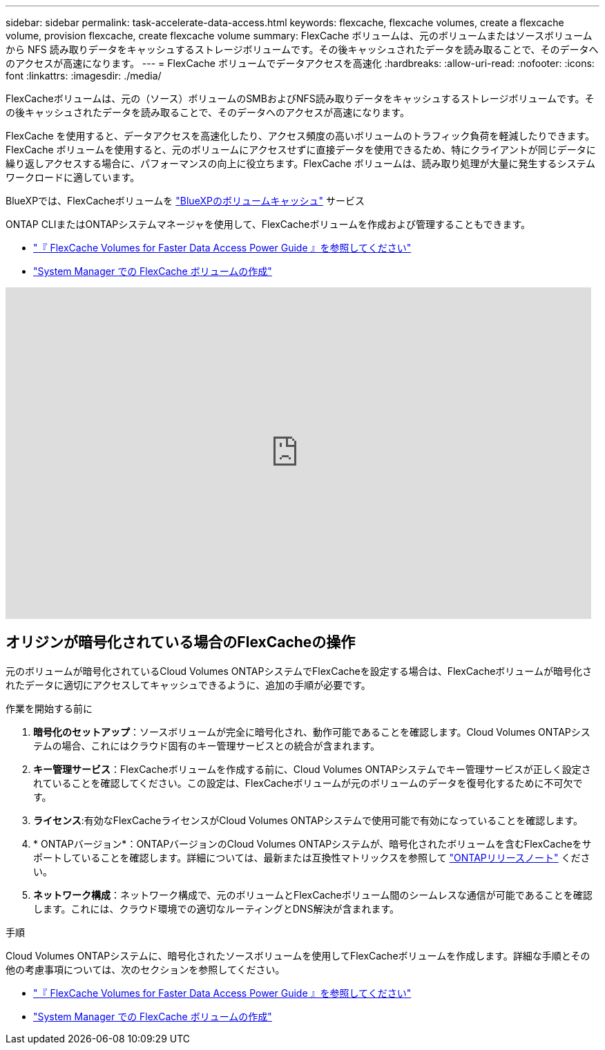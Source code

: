 ---
sidebar: sidebar 
permalink: task-accelerate-data-access.html 
keywords: flexcache, flexcache volumes, create a flexcache volume, provision flexcache, create flexcache volume 
summary: FlexCache ボリュームは、元のボリュームまたはソースボリュームから NFS 読み取りデータをキャッシュするストレージボリュームです。その後キャッシュされたデータを読み取ることで、そのデータへのアクセスが高速になります。 
---
= FlexCache ボリュームでデータアクセスを高速化
:hardbreaks:
:allow-uri-read: 
:nofooter: 
:icons: font
:linkattrs: 
:imagesdir: ./media/


[role="lead"]
FlexCacheボリュームは、元の（ソース）ボリュームのSMBおよびNFS読み取りデータをキャッシュするストレージボリュームです。その後キャッシュされたデータを読み取ることで、そのデータへのアクセスが高速になります。

FlexCache を使用すると、データアクセスを高速化したり、アクセス頻度の高いボリュームのトラフィック負荷を軽減したりできます。FlexCache ボリュームを使用すると、元のボリュームにアクセスせずに直接データを使用できるため、特にクライアントが同じデータに繰り返しアクセスする場合に、パフォーマンスの向上に役立ちます。FlexCache ボリュームは、読み取り処理が大量に発生するシステムワークロードに適しています。

BlueXPでは、FlexCacheボリュームを link:https://docs.netapp.com/us-en/bluexp-volume-caching/index.html["BlueXPのボリュームキャッシュ"^] サービス

ONTAP CLIまたはONTAPシステムマネージャを使用して、FlexCacheボリュームを作成および管理することもできます。

* http://docs.netapp.com/ontap-9/topic/com.netapp.doc.pow-fc-mgmt/home.html["『 FlexCache Volumes for Faster Data Access Power Guide 』を参照してください"^]
* http://docs.netapp.com/ontap-9/topic/com.netapp.doc.onc-sm-help-960/GUID-07F4C213-076D-4FE8-A8E3-410F49498D49.html["System Manager での FlexCache ボリュームの作成"^]


video::PBNPVRUeT1o[youtube,width=848,height=480]


== オリジンが暗号化されている場合のFlexCacheの操作

元のボリュームが暗号化されているCloud Volumes ONTAPシステムでFlexCacheを設定する場合は、FlexCacheボリュームが暗号化されたデータに適切にアクセスしてキャッシュできるように、追加の手順が必要です。

.作業を開始する前に
. *暗号化のセットアップ*：ソースボリュームが完全に暗号化され、動作可能であることを確認します。Cloud Volumes ONTAPシステムの場合、これにはクラウド固有のキー管理サービスとの統合が含まれます。


ifdef::aws[]

AWSの場合、これは通常、AWS Key Management Service（KMS）を使用することを意味します。詳細については、を参照して link:task-aws-key-management.html["AWS Key Management Serviceを使用してキーを管理します"]ください。

endif::aws[]

ifdef::azure[]

Azureの場合は、NetApp Volume Encryption（NVE）用のAzureキーヴォールトをセットアップする必要があります。詳細については、を参照して link:task-azure-key-vault.html["Azure Key Vaultを使用してキーを管理します"]ください。

endif::azure[]

ifdef::gcp[]

Google Cloudの場合は、Google Cloud Key Management Serviceです。詳細については、を参照して link:task-google-key-manager.html["GoogleのCloud Key Management Serviceを使用したキーの管理"]ください。

endif::gcp[]

. *キー管理サービス*：FlexCacheボリュームを作成する前に、Cloud Volumes ONTAPシステムでキー管理サービスが正しく設定されていることを確認してください。この設定は、FlexCacheボリュームが元のボリュームのデータを復号化するために不可欠です。
. *ライセンス*:有効なFlexCacheライセンスがCloud Volumes ONTAPシステムで使用可能で有効になっていることを確認します。
. * ONTAPバージョン*：ONTAPバージョンのCloud Volumes ONTAPシステムが、暗号化されたボリュームを含むFlexCacheをサポートしていることを確認します。詳細については、最新または互換性マトリックスを参照して https://docs.netapp.com/us-en/ontap/release-notes/index.html["ONTAPリリースノート"^] ください。
. *ネットワーク構成*：ネットワーク構成で、元のボリュームとFlexCacheボリューム間のシームレスな通信が可能であることを確認します。これには、クラウド環境での適切なルーティングとDNS解決が含まれます。


.手順
Cloud Volumes ONTAPシステムに、暗号化されたソースボリュームを使用してFlexCacheボリュームを作成します。詳細な手順とその他の考慮事項については、次のセクションを参照してください。

* http://docs.netapp.com/ontap-9/topic/com.netapp.doc.pow-fc-mgmt/home.html["『 FlexCache Volumes for Faster Data Access Power Guide 』を参照してください"^]
* http://docs.netapp.com/ontap-9/topic/com.netapp.doc.onc-sm-help-960/GUID-07F4C213-076D-4FE8-A8E3-410F49498D49.html["System Manager での FlexCache ボリュームの作成"^]

